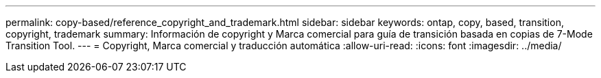 ---
permalink: copy-based/reference_copyright_and_trademark.html 
sidebar: sidebar 
keywords: ontap, copy, based, transition, copyright, trademark 
summary: Información de copyright y Marca comercial para guía de transición basada en copias de 7-Mode Transition Tool. 
---
= Copyright, Marca comercial y traducción automática
:allow-uri-read: 
:icons: font
:imagesdir: ../media/


